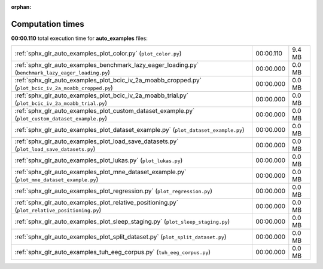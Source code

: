 
:orphan:

.. _sphx_glr_auto_examples_sg_execution_times:

Computation times
=================
**00:00.110** total execution time for **auto_examples** files:

+-------------------------------------------------------------------------------------------------------+-----------+--------+
| :ref:`sphx_glr_auto_examples_plot_color.py` (``plot_color.py``)                                       | 00:00.110 | 9.4 MB |
+-------------------------------------------------------------------------------------------------------+-----------+--------+
| :ref:`sphx_glr_auto_examples_benchmark_lazy_eager_loading.py` (``benchmark_lazy_eager_loading.py``)   | 00:00.000 | 0.0 MB |
+-------------------------------------------------------------------------------------------------------+-----------+--------+
| :ref:`sphx_glr_auto_examples_plot_bcic_iv_2a_moabb_cropped.py` (``plot_bcic_iv_2a_moabb_cropped.py``) | 00:00.000 | 0.0 MB |
+-------------------------------------------------------------------------------------------------------+-----------+--------+
| :ref:`sphx_glr_auto_examples_plot_bcic_iv_2a_moabb_trial.py` (``plot_bcic_iv_2a_moabb_trial.py``)     | 00:00.000 | 0.0 MB |
+-------------------------------------------------------------------------------------------------------+-----------+--------+
| :ref:`sphx_glr_auto_examples_plot_custom_dataset_example.py` (``plot_custom_dataset_example.py``)     | 00:00.000 | 0.0 MB |
+-------------------------------------------------------------------------------------------------------+-----------+--------+
| :ref:`sphx_glr_auto_examples_plot_dataset_example.py` (``plot_dataset_example.py``)                   | 00:00.000 | 0.0 MB |
+-------------------------------------------------------------------------------------------------------+-----------+--------+
| :ref:`sphx_glr_auto_examples_plot_load_save_datasets.py` (``plot_load_save_datasets.py``)             | 00:00.000 | 0.0 MB |
+-------------------------------------------------------------------------------------------------------+-----------+--------+
| :ref:`sphx_glr_auto_examples_plot_lukas.py` (``plot_lukas.py``)                                       | 00:00.000 | 0.0 MB |
+-------------------------------------------------------------------------------------------------------+-----------+--------+
| :ref:`sphx_glr_auto_examples_plot_mne_dataset_example.py` (``plot_mne_dataset_example.py``)           | 00:00.000 | 0.0 MB |
+-------------------------------------------------------------------------------------------------------+-----------+--------+
| :ref:`sphx_glr_auto_examples_plot_regression.py` (``plot_regression.py``)                             | 00:00.000 | 0.0 MB |
+-------------------------------------------------------------------------------------------------------+-----------+--------+
| :ref:`sphx_glr_auto_examples_plot_relative_positioning.py` (``plot_relative_positioning.py``)         | 00:00.000 | 0.0 MB |
+-------------------------------------------------------------------------------------------------------+-----------+--------+
| :ref:`sphx_glr_auto_examples_plot_sleep_staging.py` (``plot_sleep_staging.py``)                       | 00:00.000 | 0.0 MB |
+-------------------------------------------------------------------------------------------------------+-----------+--------+
| :ref:`sphx_glr_auto_examples_plot_split_dataset.py` (``plot_split_dataset.py``)                       | 00:00.000 | 0.0 MB |
+-------------------------------------------------------------------------------------------------------+-----------+--------+
| :ref:`sphx_glr_auto_examples_tuh_eeg_corpus.py` (``tuh_eeg_corpus.py``)                               | 00:00.000 | 0.0 MB |
+-------------------------------------------------------------------------------------------------------+-----------+--------+
